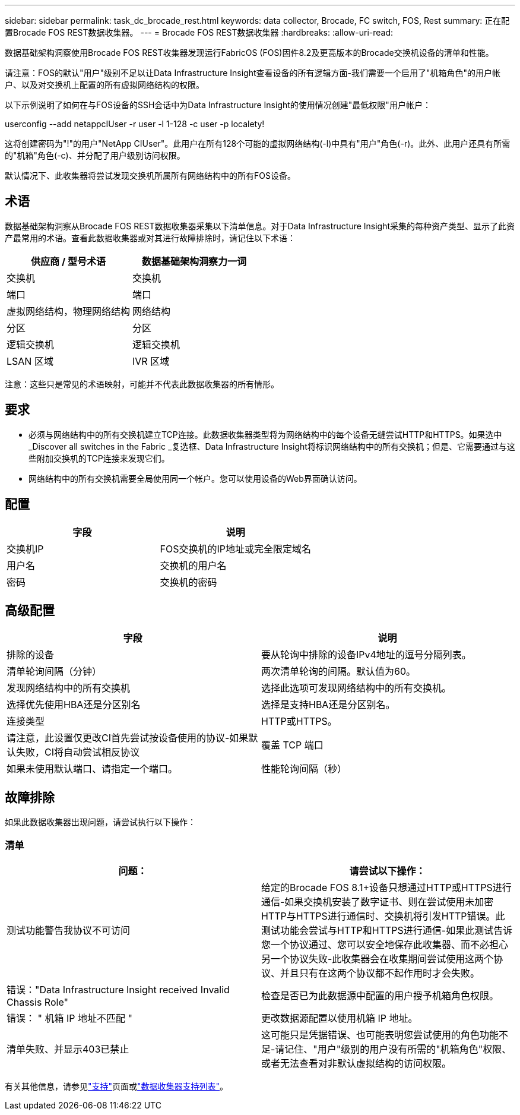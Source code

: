 ---
sidebar: sidebar 
permalink: task_dc_brocade_rest.html 
keywords: data collector, Brocade, FC switch, FOS, Rest 
summary: 正在配置Brocade FOS REST数据收集器。 
---
= Brocade FOS REST数据收集器
:hardbreaks:
:allow-uri-read: 


[role="lead"]
数据基础架构洞察使用Brocade FOS REST收集器发现运行FabricOS (FOS)固件8.2及更高版本的Brocade交换机设备的清单和性能。

请注意：FOS的默认"用户"级别不足以让Data Infrastructure Insight查看设备的所有逻辑方面-我们需要一个启用了"机箱角色"的用户帐户、以及对交换机上配置的所有虚拟网络结构的权限。

以下示例说明了如何在与FOS设备的SSH会话中为Data Infrastructure Insight的使用情况创建"最低权限"用户帐户：

userconfig --add netappcIUser -r user -l 1-128 -c user -p localety!

这将创建密码为"!"的用户"NetApp CIUser"。此用户在所有128个可能的虚拟网络结构(-l)中具有"用户"角色(-r)。此外、此用户还具有所需的"机箱"角色(-c)、并分配了用户级别访问权限。

默认情况下、此收集器将尝试发现交换机所属所有网络结构中的所有FOS设备。



== 术语

数据基础架构洞察从Brocade FOS REST数据收集器采集以下清单信息。对于Data Infrastructure Insight采集的每种资产类型、显示了此资产最常用的术语。查看此数据收集器或对其进行故障排除时，请记住以下术语：

[cols="2*"]
|===
| 供应商 / 型号术语 | 数据基础架构洞察力一词 


| 交换机 | 交换机 


| 端口 | 端口 


| 虚拟网络结构，物理网络结构 | 网络结构 


| 分区 | 分区 


| 逻辑交换机 | 逻辑交换机 


| LSAN 区域 | IVR 区域 
|===
注意：这些只是常见的术语映射，可能并不代表此数据收集器的所有情形。



== 要求

* 必须与网络结构中的所有交换机建立TCP连接。此数据收集器类型将为网络结构中的每个设备无缝尝试HTTP和HTTPS。如果选中_Discover all switches in the Fabric _复选框、Data Infrastructure Insight将标识网络结构中的所有交换机；但是、它需要通过与这些附加交换机的TCP连接来发现它们。
* 网络结构中的所有交换机需要全局使用同一个帐户。您可以使用设备的Web界面确认访问。




== 配置

[cols="2*"]
|===
| 字段 | 说明 


| 交换机IP | FOS交换机的IP地址或完全限定域名 


| 用户名 | 交换机的用户名 


| 密码 | 交换机的密码 
|===


== 高级配置

[cols="2*"]
|===
| 字段 | 说明 


| 排除的设备 | 要从轮询中排除的设备IPv4地址的逗号分隔列表。 


| 清单轮询间隔（分钟） | 两次清单轮询的间隔。默认值为60。 


| 发现网络结构中的所有交换机 | 选择此选项可发现网络结构中的所有交换机。 


| 选择优先使用HBA还是分区别名 | 选择是支持HBA还是分区别名。 


| 连接类型 | HTTP或HTTPS。 


| 请注意，此设置仅更改CI首先尝试按设备使用的协议-如果默认失败，CI将自动尝试相反协议 | 覆盖 TCP 端口 


| 如果未使用默认端口、请指定一个端口。 | 性能轮询间隔（秒） 
|===


== 故障排除

如果此数据收集器出现问题，请尝试执行以下操作：



=== 清单

[cols="2*"]
|===
| 问题： | 请尝试以下操作： 


| 测试功能警告我协议不可访问 | 给定的Brocade FOS 8.1+设备只想通过HTTP或HTTPS进行通信-如果交换机安装了数字证书、则在尝试使用未加密HTTP与HTTPS进行通信时、交换机将引发HTTP错误。此测试功能会尝试与HTTP和HTTPS进行通信-如果此测试告诉您一个协议通过、您可以安全地保存此收集器、而不必担心另一个协议失败-此收集器会在收集期间尝试使用这两个协议、并且只有在这两个协议都不起作用时才会失败。 


| 错误："Data Infrastructure Insight received Invalid Chassis Role" | 检查是否已为此数据源中配置的用户授予机箱角色权限。 


| 错误： " 机箱 IP 地址不匹配 " | 更改数据源配置以使用机箱 IP 地址。 


| 清单失败、并显示403已禁止 | 这可能只是凭据错误、也可能表明您尝试使用的角色功能不足-请记住、"用户"级别的用户没有所需的"机箱角色"权限、或者无法查看对非默认虚拟结构的访问权限。 
|===
有关其他信息，请参见link:concept_requesting_support.html["支持"]页面或link:reference_data_collector_support_matrix.html["数据收集器支持列表"]。
